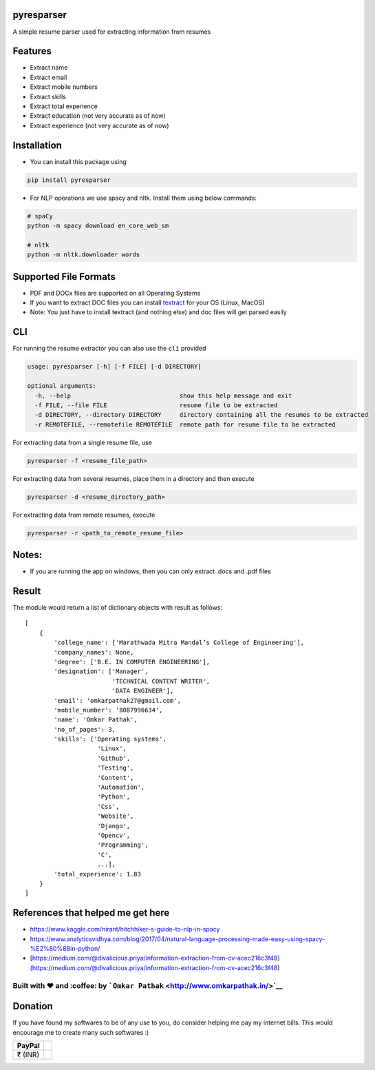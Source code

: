 pyresparser
===========

A simple resume parser used for extracting information from resumes

Features
========

-  Extract name
-  Extract email
-  Extract mobile numbers
-  Extract skills
-  Extract total experience
-  Extract education (not very accurate as of now)
-  Extract experience (not very accurate as of now)

Installation
============

-  You can install this package using

.. code:: bash

    pip install pyresparser

-  For NLP operations we use spacy and nltk. Install them using below
   commands:

.. code:: bash

    # spaCy
    python -m spacy download en_core_web_sm

    # nltk
    python -m nltk.downloader words

Supported File Formats
======================

-  PDF and DOCx files are supported on all Operating Systems
-  If you want to extract DOC files you can install
   `textract <https://textract.readthedocs.io/en/stable/installation.html>`__
   for your OS (Linux, MacOS)
-  Note: You just have to install textract (and nothing else) and doc
   files will get parsed easily

CLI
===

For running the resume extractor you can also use the ``cli`` provided

.. code:: bash

    usage: pyresparser [-h] [-f FILE] [-d DIRECTORY]

    optional arguments:
      -h, --help                              show this help message and exit
      -f FILE, --file FILE                    resume file to be extracted
      -d DIRECTORY, --directory DIRECTORY     directory containing all the resumes to be extracted
      -r REMOTEFILE, --remotefile REMOTEFILE  remote path for resume file to be extracted

For extracting data from a single resume file, use

.. code:: bash

    pyresparser -f <resume_file_path>

For extracting data from several resumes, place them in a directory and
then execute

.. code:: bash

    pyresparser -d <resume_directory_path>

For extracting data from remote resumes, execute

.. code:: bash

    pyresparser -r <path_to_remote_resume_file>

Notes:
======

-  If you are running the app on windows, then you can only extract
   .docs and .pdf files

Result
======

The module would return a list of dictionary objects with result as
follows:

::

    [
        {
            'college_name': ['Marathwada Mitra Mandal’s College of Engineering'],
            'company_names': None,
            'degree': ['B.E. IN COMPUTER ENGINEERING'],
            'designation': ['Manager',
                            'TECHNICAL CONTENT WRITER',
                            'DATA ENGINEER'],
            'email': 'omkarpathak27@gmail.com',
            'mobile_number': '8087996634',
            'name': 'Omkar Pathak',
            'no_of_pages': 3,
            'skills': ['Operating systems',
                        'Linux',
                        'Github',
                        'Testing',
                        'Content',
                        'Automation',
                        'Python',
                        'Css',
                        'Website',
                        'Django',
                        'Opencv',
                        'Programming',
                        'C',
                        ...],
            'total_experience': 1.83
        }
    ]

References that helped me get here
==================================

-  https://www.kaggle.com/nirant/hitchhiker-s-guide-to-nlp-in-spacy

-  https://www.analyticsvidhya.com/blog/2017/04/natural-language-processing-made-easy-using-spacy-%E2%80%8Bin-python/

-  [https://medium.com/@divalicious.priya/information-extraction-from-cv-acec216c3f48](https://medium.com/@divalicious.priya/information-extraction-from-cv-acec216c3f48)

Built with ♥ and :coffee: by ```Omkar Pathak`` <http://www.omkarpathak.in/>`__
~~~~~~~~~~~~~~~~~~~~~~~~~~~~~~~~~~~~~~~~~~~~~~~~~~~~~~~~~~~~~~~~~~~~~~~~~~~~~~

Donation
========

If you have found my softwares to be of any use to you, do consider
helping me pay my internet bills. This would encourage me to create many
such softwares :)

+-----------+----+
| PayPal    |    |
+===========+====+
| ₹ (INR)   |    |
+-----------+----+

